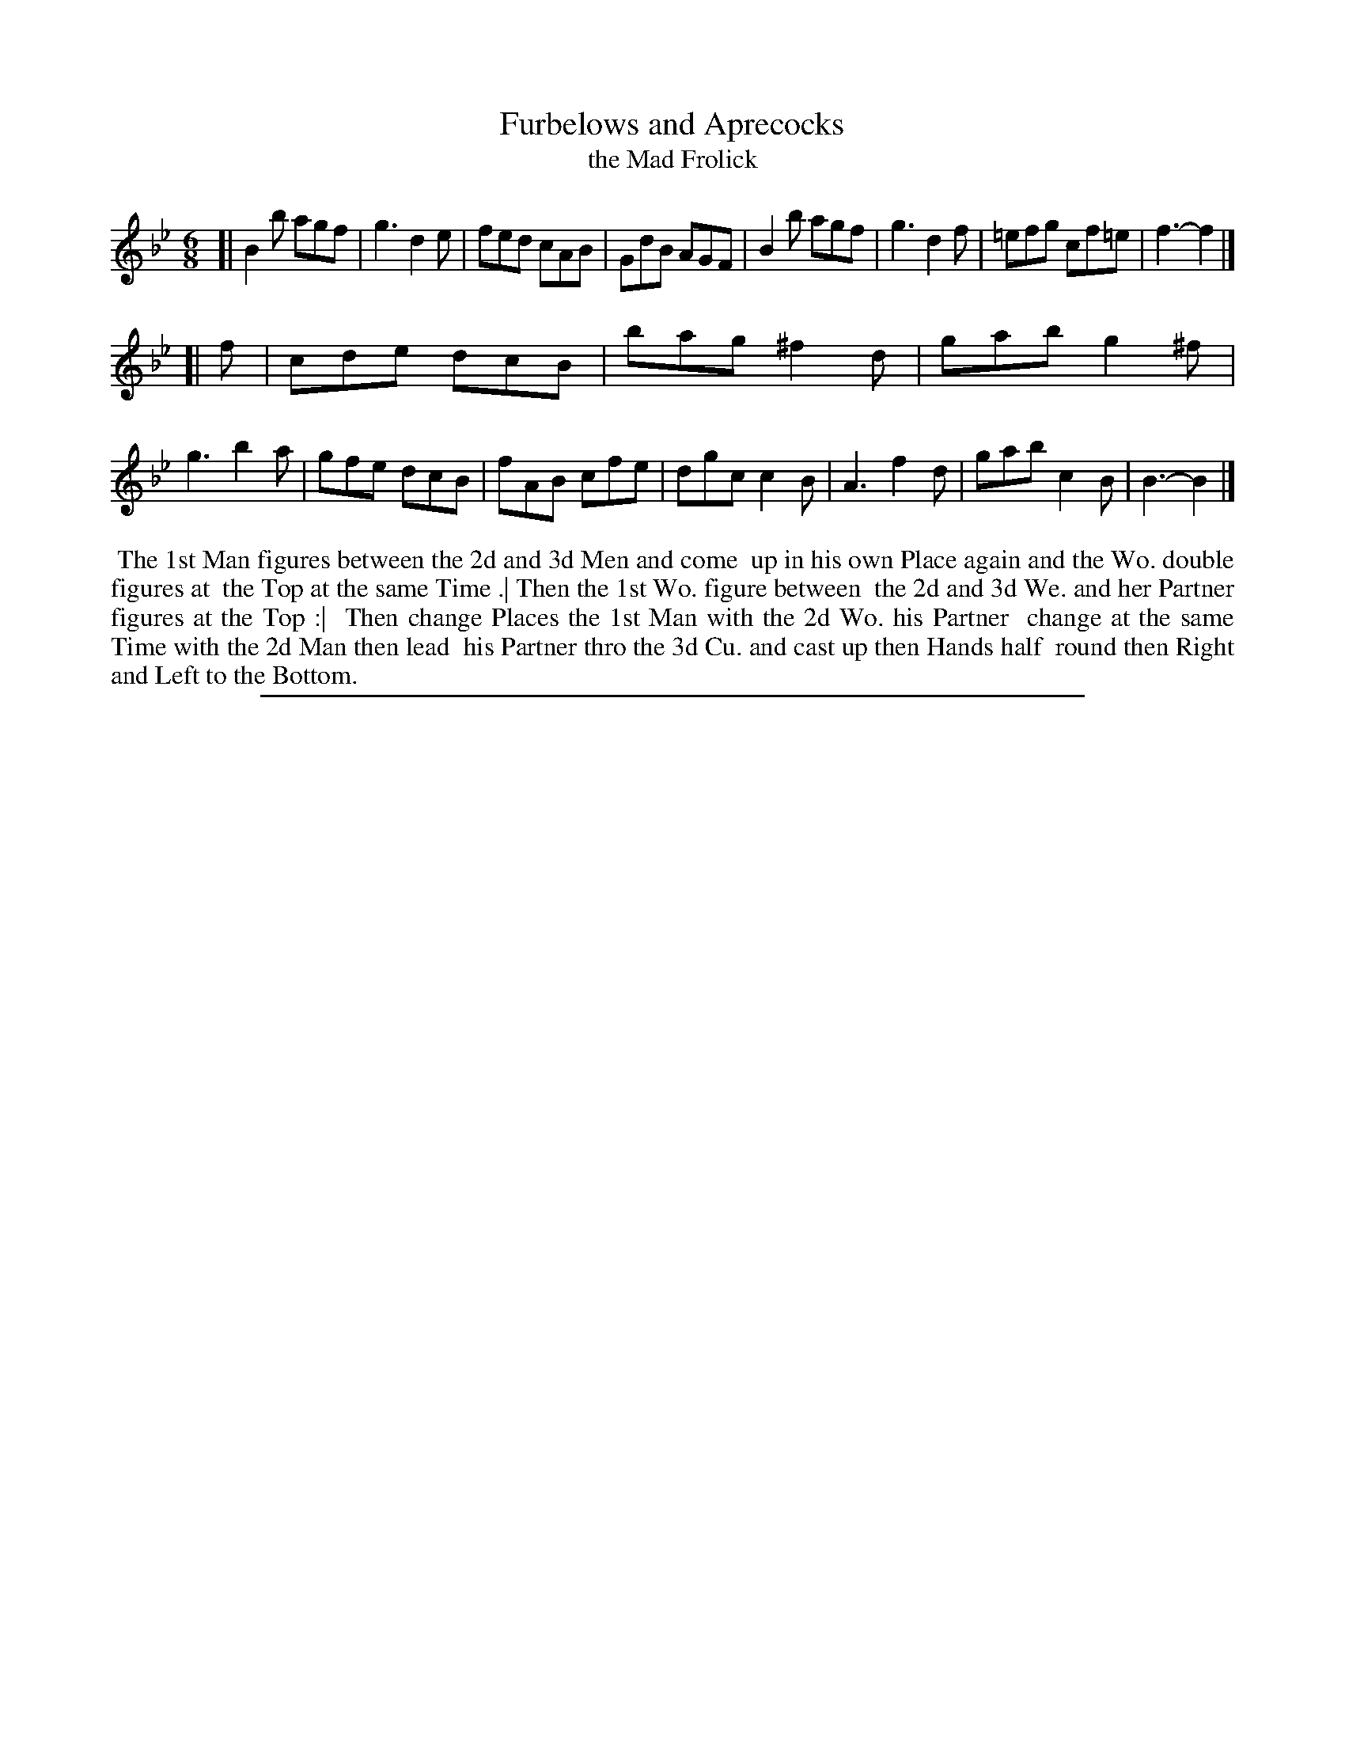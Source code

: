 X: 1
T: Furbelows and Aprecocks
T: the Mad Frolick
%R: jig
B: "The Compleat Country Dancing-Master" printed by John Walsh, London ca. 1740
S: 6: CCDM2 http://imslp.org/wiki/The_Compleat_Country_Dancing-Master_(Various) V.2 (155)
Z: 2013 John Chambers <jc:trillian.mit.edu>
M: 6/8
L: 1/8
K: Bb
% - - - - - - - - - - - - - - - - - - - - - - - - -
[|\
B2b agf | g3 d2e | fed cAB | GdB AGF |\
B2b agf | g3 d2f | =efg cf=e |  f3- f2 |]
[| f |\
cde dcB | bag ^f2d | gab g2^f | g3 b2a |\
gfe dcB | fAB cfe | dgc c2B | A3 f2d |\
gab c2B | B3- B2 |]
% - - - - - - - - - - - - - - - - - - - - - - - - -
%%begintext align
%% The 1st Man figures between the 2d and 3d Men and come
%% up in his own Place again and the Wo. double figures at
%% the Top at the same Time .| Then the 1st Wo. figure between
%% the 2d and 3d We. and her Partner figures at the Top :|
%% Then change Places the 1st Man with the 2d Wo. his Partner
%% change at the same Time with the 2d Man then lead
%% his Partner thro the 3d Cu. and cast up then Hands half
%% round then Right and Left to the Bottom.
%%endtext
%%sep 1 8 500
